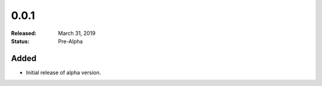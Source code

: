 #####
0.0.1
#####

:Released: March 31, 2019
:Status: Pre-Alpha


Added
=====

- Initial release of alpha version.
